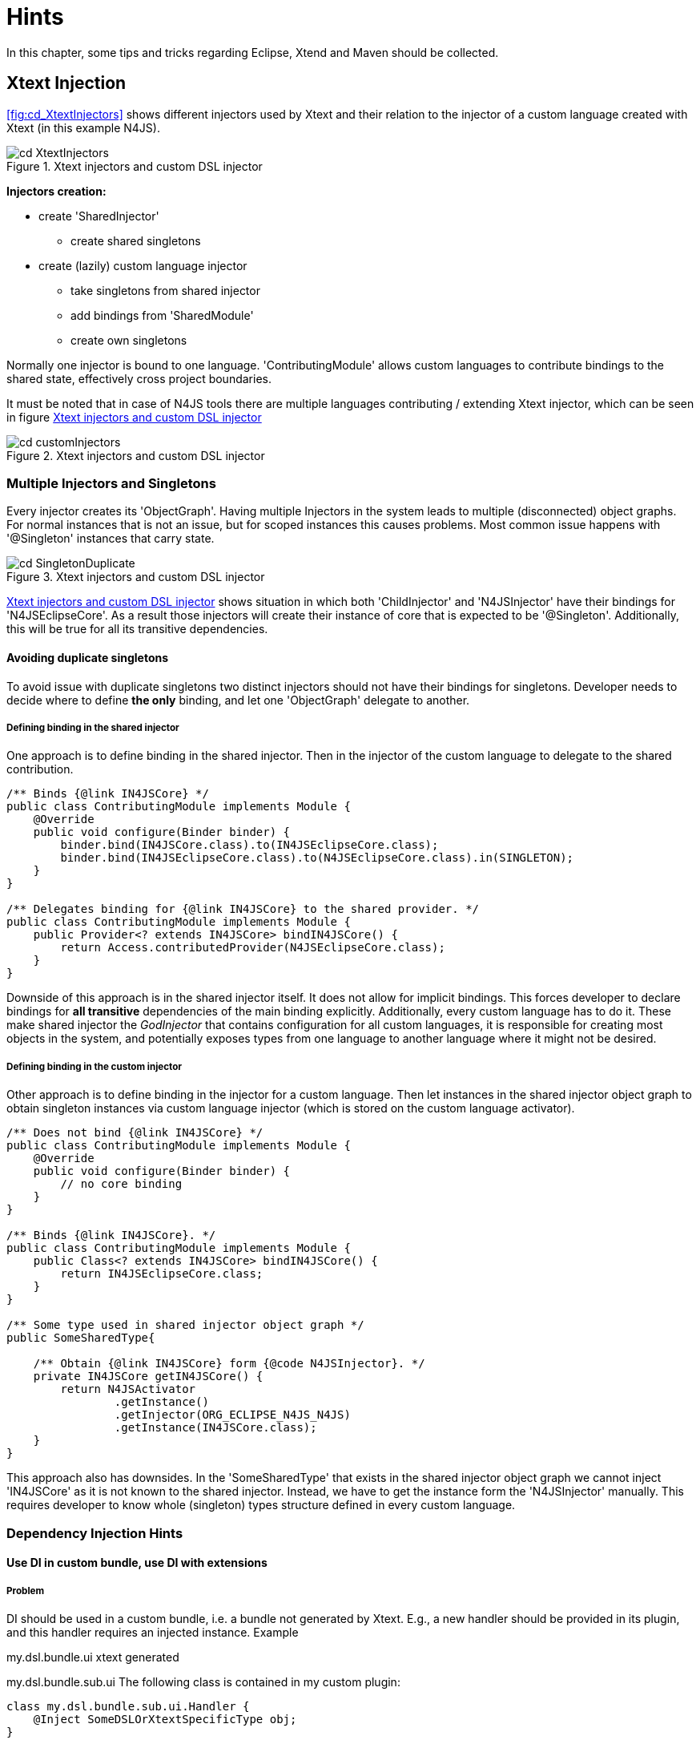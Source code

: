 ////
Copyright (c) 2019 NumberFour AG and others.
All rights reserved. This program and the accompanying materials
are made available under the terms of the Eclipse Public License v1.0
which accompanies this distribution, and is available at
http://www.eclipse.org/legal/epl-v10.html

Contributors:
NumberFour AG - Initial API and implementation
////

[appendix]
= Hints
:experimental:
:find:

In this chapter, some tips and tricks regarding Eclipse, Xtend and Maven should be collected.

[[sec:XtextInjection]]
[.language-n4js]
== Xtext Injection

<<fig:cd_XtextInjectors&gt;&gt; shows different injectors used by Xtext
and their relation to the injector of a custom language created with Xtext
(in this example N4JS).

[[fig:XtextInjectors]]
[.center]
image::{find}images/cd_XtextInjectors.svg[title="Xtext injectors and custom DSL injector"]

*Injectors creation:*

* create 'SharedInjector'
** create shared singletons
* create (lazily) custom language injector
** take singletons from shared injector
** add bindings from 'SharedModule'
** create own singletons

Normally one injector is bound to one language.
'ContributingModule' allows custom languages to contribute bindings to the
shared state, effectively cross project boundaries.

It must be noted that in case of N4JS tools there are multiple languages
contributing / extending Xtext injector, which can be seen in figure
<<fig:cd_customInjectors&gt;&gt;

[[fig:cd_customInjectors]]
[.center]
image::{find}images/cd_customInjectors.svg[title="Xtext injectors and custom DSL injector"]

[[sec:DI_MultipleInjectors_Singletons]]
=== Multiple Injectors and Singletons
Every injector creates its 'ObjectGraph'. Having multiple Injectors in
the system leads to multiple (disconnected) object graphs. For normal instances
that is not an issue, but for scoped instances this causes problems.
Most common issue happens with '@Singleton' instances that carry state.

[[fig:cd_SingletonDuplicate]]
[.center]
image::{find}images/cd_SingletonDuplicate.svg[title="Xtext injectors and custom DSL injector"]

<<fig:cd_customInjectors&gt;&gt; shows situation in which both 'ChildInjector'
and 'N4JSInjector' have their bindings for 'N4JSEclipseCore'. As a result those
injectors will create their instance of core that is expected to be
'@Singleton'. Additionally, this will be true for all its transitive
dependencies.

[[sec:DI_avoid_duplicate_singletons]]
==== Avoiding duplicate singletons

To avoid issue with duplicate singletons two distinct injectors should not
have their bindings for singletons. Developer needs to decide where to
define *the only* binding, and let one 'ObjectGraph' delegate to another.

[[sec:DI_binding_in_shared]]
===== Defining binding in the shared injector

One approach is to define binding in the shared injector. Then in the injector
of the custom language to delegate to the shared contribution.

[source]
----
/** Binds {@link IN4JSCore} */
public class ContributingModule implements Module {
    @Override
    public void configure(Binder binder) {
        binder.bind(IN4JSCore.class).to(IN4JSEclipseCore.class);
        binder.bind(IN4JSEclipseCore.class).to(N4JSEclipseCore.class).in(SINGLETON);
    }
}

/** Delegates binding for {@link IN4JSCore} to the shared provider. */
public class ContributingModule implements Module {
    public Provider<? extends IN4JSCore> bindIN4JSCore() {
        return Access.contributedProvider(N4JSEclipseCore.class);
    }
}
----

Downside of this approach is in the shared injector itself.
It does not allow for implicit bindings. This forces developer to declare
bindings for *all transitive* dependencies of the main binding explicitly.
Additionally, every custom language has to do it. These make shared injector
the _GodInjector_ that contains configuration for all custom languages,
it is responsible for creating most objects in the system, and potentially
exposes types from one language to another language where it might not be
desired.

[[sec:DI_binding_in_custom]]
===== Defining binding in the custom injector

Other approach is to define binding in the injector for a custom
language. Then let instances in the shared injector object graph to obtain
singleton instances via custom language injector (which is stored on the
custom language activator).

[source]
----
/** Does not bind {@link IN4JSCore} */
public class ContributingModule implements Module {
    @Override
    public void configure(Binder binder) {
        // no core binding
    }
}

/** Binds {@link IN4JSCore}. */
public class ContributingModule implements Module {
    public Class<? extends IN4JSCore> bindIN4JSCore() {
        return IN4JSEclipseCore.class;
    }
}

/** Some type used in shared injector object graph */
public SomeSharedType{

    /** Obtain {@link IN4JSCore} form {@code N4JSInjector}. */
    private IN4JSCore getIN4JSCore() {
        return N4JSActivator
                .getInstance()
                .getInjector(ORG_ECLIPSE_N4JS_N4JS)
                .getInstance(IN4JSCore.class);
    }
}
----

This approach also has downsides. In the 'SomeSharedType' that exists in the
shared injector object graph we cannot inject 'IN4JSCore' as it is not
known to the shared injector. Instead, we have to get the instance form the
'N4JSInjector' manually. This requires developer to know whole (singleton)
types structure
defined in every custom language.

[[sec:DI_Hints]]
[.language-n4js]
=== Dependency Injection Hints

[[sec:DI_custom_bundle]]
==== Use DI in custom bundle, use DI with extensions

[[sec:DI_custom_bundle_problem]]
===== Problem

DI should be used in a custom bundle, i.e. a bundle not generated by Xtext.
E.g., a new handler should be provided in its plugin, and this handler requires
an injected instance. Example

my.dsl.bundle.ui xtext generated

my.dsl.bundle.sub.ui
The following class is contained in my custom plugin:

[source]
----
class my.dsl.bundle.sub.ui.Handler {
    @Inject SomeDSLOrXtextSpecificType obj;
}
----

The question is, how can obj of type be injected at this location?

[[sec:DI_custom_bundle_solution]]
===== Solution

First of all, to use DI in a type, the type instance itself must have been
created via DI. This requires an injector which uses the same class loader as
the type using the injector. This means that a new bundle needs its injector,
created by an IExecutableExtensionFactory using the bundles' activator (plugin)
singleton.

This activator can extend the generated activator of a Xtext bundle. The
following code can be used as a template, as long as no custom non-default
bindings are to be added (in this case, have a look at the generated activator
and override the methods configuring the injector):

[source]
----
public class my.dsl.bundle.sub.ui.Activator extends my.dsl.bundle.ui.MyDSLActivator {
    private static my.dsl.bundle.sub.ui.Activator INSTANCE;

    @Override
    public void start(BundleContext context) throws Exception {
        super.start(context);
        INSTANCE = this;
    }

    @Override
    public void stop(BundleContext context) throws Exception {
        INSTANCE = null;
        super.stop(context);
    }

    public static TypePopupActivator getInstance() {
        return INSTANCE;
    }
}
----

Additionally, a custom 'AbstractGuiceAwareExecutableExtensionFactory' has to be
implemented. This class then uses the new activator instance (this is required
as bundles have their classloaders!)

[source]
----
public class my.dsl.bundle.sub.ui.SubExecutableExtensionFactory extends AbstractGuiceAwareExecutableExtensionFactory {
    @Override
    protected Bundle getBundle() {
        return my.dsl.bundle.sub.ui.Activator.getInstance().getBundle();
    }

    @Override
    protected Injector getInjector() {
    return my.dsl.bundle.sub.ui.Activator.getInstance().getInjector(MyDSLActivator.MY_LANGUAGE_GRAMMAR);
    }
}
----

Now, we can use this extension factory in the plugin.xml of the sub bundle to
let the handler be created via DI. E.g.

[source]
----
"org.eclipse.ui.handlers"&gt;
<handler
class="my.dsl.bundle.sub.ui.SubExecutableExtensionFactory:my.dsl.bundle.sub.ui.Handler"
commandId="..."&gt;
handler&gt;
extension&gt;
----

[[sec:Access_Other_DSL_Injector]]
==== How do I get the Guice Injector of my language?

We have the use case to load a N4MF file inside the N4JS infrastructure to read
out the project description and configure the qualified names and container
visibility. I.e. we have to load another DSL in our current DSL infrastructure,
in the use case to have a Xtext resource set available to load the N4MF file.
Injecting the Xtext resource of the current DSL wouldn’t work as it has not the
N4MF injection context. So in the following the ways how to access this
injection context is described as extracted from
http://koehnlein.blogspot.de/2012/11/xtext-tip-how-do-i-get-guice-injector.html[this blog post].

[[sec:DSL_Injector_UI_context]]
===== UI context

To access another DSL injector in a UI DSL project just add a dependency to the
UI project of the other DSL and then

[source]
----
MyClass myClass =
TheOtherDSLActivator.getInstance().getInjector().get(MyClass.class)
----

[[sec:DSL_Injector_Non_UI_context]]
===== Non UI context but with injection context

[source]
----
@Inject IResourceServiceProvider.Registry serviceProviderRegistry;
...
MyClass myClass
=
serviceProviderRegistry.getResourceServiceProvider(URI.createFileURI(n4mfFileAbsolutePath)).get(MyClass.class)
----

[[sec:DSL_Injector_Non_UI_non_injection_context]]
===== Non UI context without injection context

[source]
----
@Inject IResourceServiceProvider.Registry serviceProviderRegistry;
...
MyClass
myClass
=
IResourceServiceProvider.Registry.INSTANCE.getResourceServiceProvider(uri).get(MyClass.class);
----

[[sec:Cancel_Indicator]]
==== How do I get cancel indicators in different contexts?

Several factors contribute to responsiveness in the IDE, but here we focus in
running jobs in the background and reacting to cancellation requests.

The Eclipse Jobs API is recommended for potentially long-running tasks (other
than incremental building, which has dedicated support). For example, the
outline view is populated by a background job, running validations on the
resource (and honoring cancellation requests initiated as for any job).

Cancel indicators are a Xtext abstraction while Eclipse favors progress
monitors, the latter including not only cancellation capability but also a
callback mechanism to give feedback in the UI about intermediate progress.
Cancel indicator can wrap a progress monitor.

Cancel indicators come in two variants, depending on the source of cancellation
events:

* a resource becoming stale (usually as a result of editing sources) triggers
cancellation. These cancel indicators can be obtained via
'OutdatedStateManager', which itself is available via injection.
* cancel indicators associated to the UI, for example associated to an Eclipse
job. Examples:
** for an outline view running in the background, an override of method
'createRoot()' from 'DefaultOutlineTreeProvider' receives a UI-aware cancel
indicator;
** for the transpiler, instances that carry cancel indicator are
'IFileSystemAccess' and (in the future) 'IGenerator2'. To track the latter, see
Eclipse bug 477068.

In general, whenever a resource is validated cancel indicator should be checked
periodically. These checks are performed automatically via
'MethodWrapperCancelable' before the (reflective) invocation of each validation
method and therefore require no manual intervention, see
'AbstractMessageAdjustingN4JSValidator'. However, that doesn’t help in case a
single validation method ''takes too long''. To simplify those checks, utility
'isCanceled()' of 'AbstractMessageAdjustingN4JSValidator' can be invoked.

[[sec:Eclipse]]
== Eclipse

[[sec:Show_Xtext_Index]]
=== Show the current Xtext index

Press the following keyboard shortcut in the running UI: kbd:[CTRL] +
kbd:[SHIFT] + kbd:[F3] (likely under Mac kbd:[CMD] + kbd:[SHIFT] + kbd:[F3]).

[[sec:Plugin_spy]]
=== Plug-in spy

Not special for Xtext but very helpful do identify which class implements a UI
concept, for example, if you want to know which class implements the Open Model
Element dialog just press kbd:[CTRL] + kbd:[SHIFT] + kbd:[F3] to open that
dialog and afterwards press kbd:[SHIFT] + kbd:[ALT] + kbd:[F1] to show that
'XtextEObjectSearchDialog' is used as implementation. Additionally, use
kbd:[SHIFT] + kbd:[ALT] + kbd:[F2] to spy buttons in the toolbar and
kbd:[SHIFT] + kbd:[ALT] + kbd:[F3] to spy the extension point name of the
currently active view or window.

[[sec:Maven-hints]]
== Maven

[[how-to-check-for-maven-mojo-updates]]
=== How to check for Maven MOJO updates

*cd* to the root directory and call

[source,bash]
----
mvn versions:display-plugin-updates
----